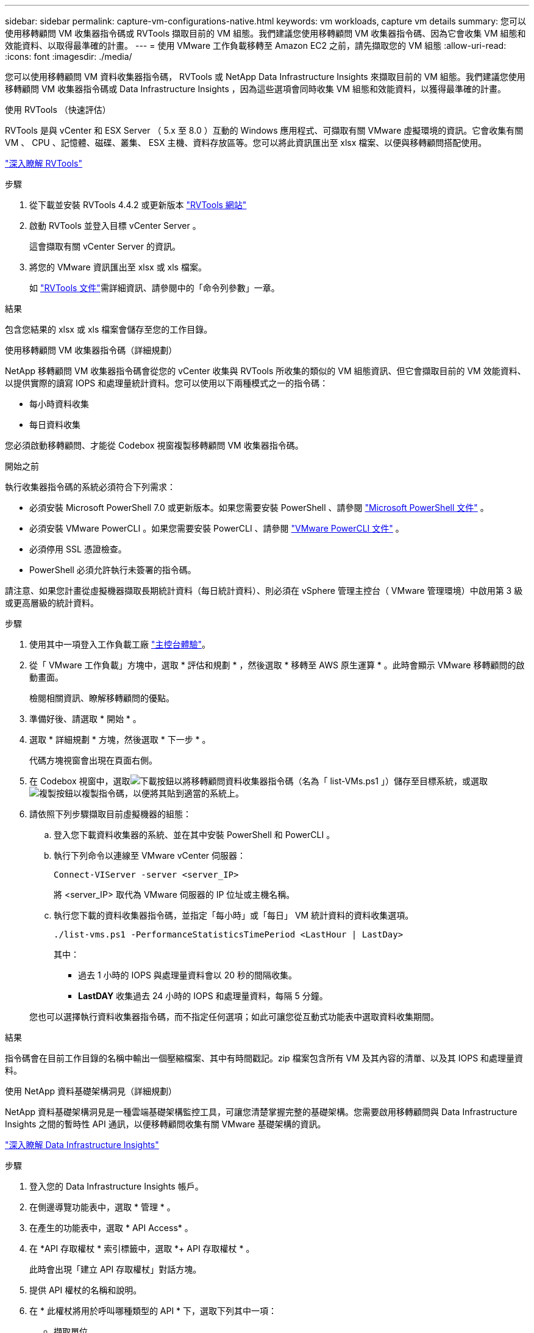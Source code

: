 ---
sidebar: sidebar 
permalink: capture-vm-configurations-native.html 
keywords: vm workloads, capture vm details 
summary: 您可以使用移轉顧問 VM 收集器指令碼或 RVTools 擷取目前的 VM 組態。我們建議您使用移轉顧問 VM 收集器指令碼、因為它會收集 VM 組態和效能資料、以取得最準確的計畫。 
---
= 使用 VMware 工作負載移轉至 Amazon EC2 之前，請先擷取您的 VM 組態
:allow-uri-read: 
:icons: font
:imagesdir: ./media/


[role="lead"]
您可以使用移轉顧問 VM 資料收集器指令碼， RVTools 或 NetApp Data Infrastructure Insights 來擷取目前的 VM 組態。我們建議您使用移轉顧問 VM 收集器指令碼或 Data Infrastructure Insights ，因為這些選項會同時收集 VM 組態和效能資料，以獲得最準確的計畫。

[role="tabbed-block"]
====
.使用 RVTools （快速評估）
--
RVTools 是與 vCenter 和 ESX Server （ 5.x 至 8.0 ）互動的 Windows 應用程式、可擷取有關 VMware 虛擬環境的資訊。它會收集有關 VM 、 CPU 、記憶體、磁碟、叢集、 ESX 主機、資料存放區等。您可以將此資訊匯出至 xlsx 檔案、以便與移轉顧問搭配使用。

https://www.robware.net/home["深入瞭解 RVTools"^]

.步驟
. 從下載並安裝 RVTools 4.4.2 或更新版本 https://www.robware.net/download["RVTools 網站"^]
. 啟動 RVTools 並登入目標 vCenter Server 。
+
這會擷取有關 vCenter Server 的資訊。

. 將您的 VMware 資訊匯出至 xlsx 或 xls 檔案。
+
如 https://resources.robware.net/resources/prod/RVTools.pdf["RVTools 文件"^]需詳細資訊、請參閱中的「命令列參數」一章。



.結果
包含您結果的 xlsx 或 xls 檔案會儲存至您的工作目錄。

--
.使用移轉顧問 VM 收集器指令碼（詳細規劃）
--
NetApp 移轉顧問 VM 收集器指令碼會從您的 vCenter 收集與 RVTools 所收集的類似的 VM 組態資訊、但它會擷取目前的 VM 效能資料、以提供實際的讀寫 IOPS 和處理量統計資料。您可以使用以下兩種模式之一的指令碼：

* 每小時資料收集
* 每日資料收集


您必須啟動移轉顧問、才能從 Codebox 視窗複製移轉顧問 VM 收集器指令碼。

.開始之前
執行收集器指令碼的系統必須符合下列需求：

* 必須安裝 Microsoft PowerShell 7.0 或更新版本。如果您需要安裝 PowerShell 、請參閱 https://learn.microsoft.com/en-us/powershell/scripting/install/installing-powershell?view=powershell-7.4["Microsoft PowerShell 文件"^] 。
* 必須安裝 VMware PowerCLI 。如果您需要安裝 PowerCLI 、請參閱 https://docs.vmware.com/en/VMware-vSphere/7.0/com.vmware.esxi.install.doc/GUID-F02D0C2D-B226-4908-9E5C-2E783D41FE2D.html["VMware PowerCLI 文件"^] 。
* 必須停用 SSL 憑證檢查。
* PowerShell 必須允許執行未簽署的指令碼。


請注意、如果您計畫從虛擬機器擷取長期統計資料（每日統計資料）、則必須在 vSphere 管理主控台（ VMware 管理環境）中啟用第 3 級或更高層級的統計資料。

.步驟
. 使用其中一項登入工作負載工廠 https://docs.netapp.com/us-en/workload-setup-admin/console-experiences.html["主控台體驗"^]。
. 從「 VMware 工作負載」方塊中，選取 * 評估和規劃 * ，然後選取 * 移轉至 AWS 原生運算 * 。此時會顯示 VMware 移轉顧問的啟動畫面。
+
檢閱相關資訊、瞭解移轉顧問的優點。

. 準備好後、請選取 * 開始 * 。
. 選取 * 詳細規劃 * 方塊，然後選取 * 下一步 * 。
+
代碼方塊視窗會出現在頁面右側。

. 在 Codebox 視窗中，選取image:button-download-codebox.png["下載按鈕"]以將移轉顧問資料收集器指令碼（名為「 list-VMs.ps1 」）儲存至目標系統，或選取image:button-copy-codebox.png["複製按鈕"]以複製指令碼，以便將其貼到適當的系統上。
. 請依照下列步驟擷取目前虛擬機器的組態：
+
.. 登入您下載資料收集器的系統、並在其中安裝 PowerShell 和 PowerCLI 。
.. 執行下列命令以連線至 VMware vCenter 伺服器：
+
[source, console]
----
Connect-VIServer -server <server_IP>
----
+
將 <server_IP> 取代為 VMware 伺服器的 IP 位址或主機名稱。

.. 執行您下載的資料收集器指令碼，並指定「每小時」或「每日」 VM 統計資料的資料收集選項。
+
[source, console]
----
./list-vms.ps1 -PerformanceStatisticsTimePeriod <LastHour | LastDay>
----
+
其中：

+
*** 過去 1 小時的 IOPS 與處理量資料會以 20 秒的間隔收集。
*** *LastDAY* 收集過去 24 小時的 IOPS 和處理量資料，每隔 5 分鐘。




+
您也可以選擇執行資料收集器指令碼，而不指定任何選項；如此可讓您從互動式功能表中選取資料收集期間。



.結果
指令碼會在目前工作目錄的名稱中輸出一個壓縮檔案、其中有時間戳記。zip 檔案包含所有 VM 及其內容的清單、以及其 IOPS 和處理量資料。

--
.使用 NetApp 資料基礎架構洞見（詳細規劃）
--
NetApp 資料基礎架構洞見是一種雲端基礎架構監控工具，可讓您清楚掌握完整的基礎架構。您需要啟用移轉顧問與 Data Infrastructure Insights 之間的暫時性 API 通訊，以便移轉顧問收集有關 VMware 基礎架構的資訊。

https://docs.netapp.com/us-en/data-infrastructure-insights/["深入瞭解 Data Infrastructure Insights"^]

.步驟
. 登入您的 Data Infrastructure Insights 帳戶。
. 在側邊導覽功能表中，選取 * 管理 * 。
. 在產生的功能表中，選取 * API Access* 。
. 在 *API 存取權杖 * 索引標籤中，選取 *+ API 存取權杖 * 。
+
此時會出現「建立 API 存取權杖」對話方塊。

. 提供 API 權杖的名稱和說明。
. 在 * 此權杖將用於呼叫哪種類型的 API * 下，選取下列其中一項：
+
** 擷取單位
** 資產
** 資料收集


. 在 * 權限 * 下，選取 * 唯讀 * 。
. 在 * 權杖過期時間 * 下，選擇您需要 API 權杖有效的時間長度。
. 取消核取 * 自動旋轉 Kubernetes* 的權杖。
. 選擇*保存*。
. 選取 * 複製 API 存取權杖 * 。
. 請儲存此權杖，以準備搭配工作負載原廠移轉顧問使用。


--
====
.接下來呢？
link:launch-onboarding-advisor-native.html["使用移轉顧問建立 Amazon EC2 部署計畫"]。
